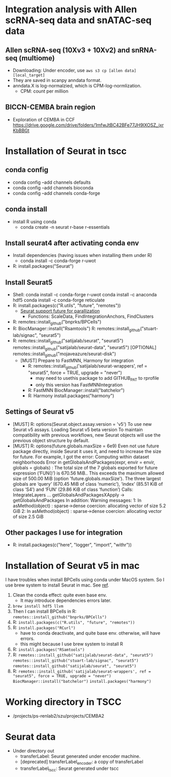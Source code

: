 * Integration analysis with Allen scRNA-seq data and snATAC-seq data
** Allen scRNA-seq (10Xv3 + 10Xv2) and snRNA-seq (multiome)
   - Downloading:
     Under encoder, use ~aws s3 cp [allen data] [local_target]~
   - They are saved in scanpy anndata format.
   - anndata.X is log-normalzied, which is CPM-log-normlization.
     - CPM: count per million
** BICCN-CEMBA brain region
   - Exploration of CEMBA in CCF
     https://drive.google.com/drive/folders/1mfwJtBC42BFe77JH9lXOSZ_jxrKbBBGt

* Installation of Seurat in tscc
** conda config
   - conda config --add channels defaults
   - conda config --add channels bioconda
   - conda config --add channels conda-forge
** conda install
   - install R using conda
     - conda create -n seurat  r-base r-essentials
** Install seurat4 after activating conda env
   - Install dependencies (having issues when installing them under R)
    - conda install -c conda-forge r-uwot
   - R: install.packages("Seurat")
** Install Seurat5
   - Shell:
     conda install -c conda-forge r-uwot
     conda install -c anaconda hdf5
     conda install -c conda-forge reticulate
   - R: install.packages(c("R.utils", "future", "remotes"))
      - [[https://satijalab.org/seurat/articles/future_vignette][Seurat support future for parallization]]
        - Functions: ScaleData, FindIntegrationAnchors, FindClusters
   - R: remotes::install_github("bnprks/BPCells")
   - R: BiocManager::install("Rsamtools")
     R: remotes::install_github("stuart-lab/signac", "seurat5")
   - R: remotes::install_github("satijalab/seurat", "seurat5")
        remotes::install_github("satijalab/seurat-data", "seurat5")
        [OPTIONAL] remotes::install_github("mojaveazure/seurat-disk")
     - [MUST] Prepare to FastMNN, Harmony for integration
       - R: remotes::install_github('satijalab/seurat-wrappers', ref = "seurat5", force = TRUE, upgrade = "never")
         - may need to usethis package to add GITHUB_PAT to rprofile
         - only this version has FastMNNIntegration
       - R: FastMNN BiocManager::install("batchelor")
       - R: Harmony install.packages("harmony")
** Settings of Seurat v5
   - [MUST] R: options(Seurat.object.assay.version = 'v5')
     To use new Seurat v5 assays.
     Loading Seurat v5 beta version To maintain compatibility with
     previous workflows, new Seurat objects will use the previous
     object structure by default.
   - [MUST] R: options(future.globals.maxSize = 6e9)
     Even not use future package directly, inside Seurat it uses it, and
     need to increase the size for future.
     For example, I got the error: Computing within dataset neighborhoods
     Error in getGlobalsAndPackages(expr, envir = envir, globals = globals) : 
     The total size of the 7 globals exported for future expression
     (‘FUN()’) is 670.56 MiB.. This exceeds the maximum allowed size
     of 500.00 MiB (option 'future.globals.maxSize'). The three
     largest globals are ‘query’ (670.45 MiB of class ‘numeric’),
     ‘index’ (85.51 KiB of class ‘S4’) and ‘FUN’ (29.86 KiB of class
     ‘function’)
     Calls: IntegrateLayers ... getGlobalsAndPackagesXApply -> getGlobalsAndPackages
     In addition: Warning messages:
     1: In asMethod(object) :
       sparse->dense coercion: allocating vector of size 5.2 GiB
     2: In asMethod(object) :
       sparse->dense coercion: allocating vector of size 2.5 GiB
** Other packages I use for integration
   - R: install.packages(c("here", "logger", "import", "withr"))

     
* Installation of Seurat v5 in mac
  I have troubles when install BPCells using conda under MacOS system.
  So I use brew system to install Seurat in mac.
  See [[https://github.com/bnprks/BPCells/issues/3#issuecomment-1375238635][ref]].
  0. Clean the conda effect: quite even base env.
     - It may introduce dependencies errors later.
  1. ~brew install hdf5 llvm~
  2. Then I can install BPCells in R: ~remotes::install_github("bnprks/BPCells")~
  3. R: ~install.packages(c("R.utils", "future", "remotes"))~
  4. R: ~install.packages("RCurl")~
     - have to conda deactivate, and quite base env. otherwise, will have errors.
     - this might because I use brew system to install R
  5. R: ~install.packages("RSamtools")~
  6. R: ~remotes::install_github("satijalab/seurat-data", "seurat5")~
        ~remotes::install_github("stuart-lab/signac", "seurat5")~
        ~remotes::install_github("satijalab/seurat", "seurat5")~
  7. R: ~remotes::install_github('satijalab/seurat-wrappers', ref = "seurat5", force = TRUE, upgrade = "never")~
        ~BiocManager::install("batchelor")~
        ~install.packages("harmony")~
  
* Working directory in TSCC
  - /projects/ps-renlab2/szu/projects/CEMBA2
* Seurat data
  - Under directory out
    - transferLabel: Seurat generated under encoder machine.
    - [deprecated] transferLabel_encoder: a copy of transferLabel
    - transferLabel_tscc: Seurat generated under tscc
